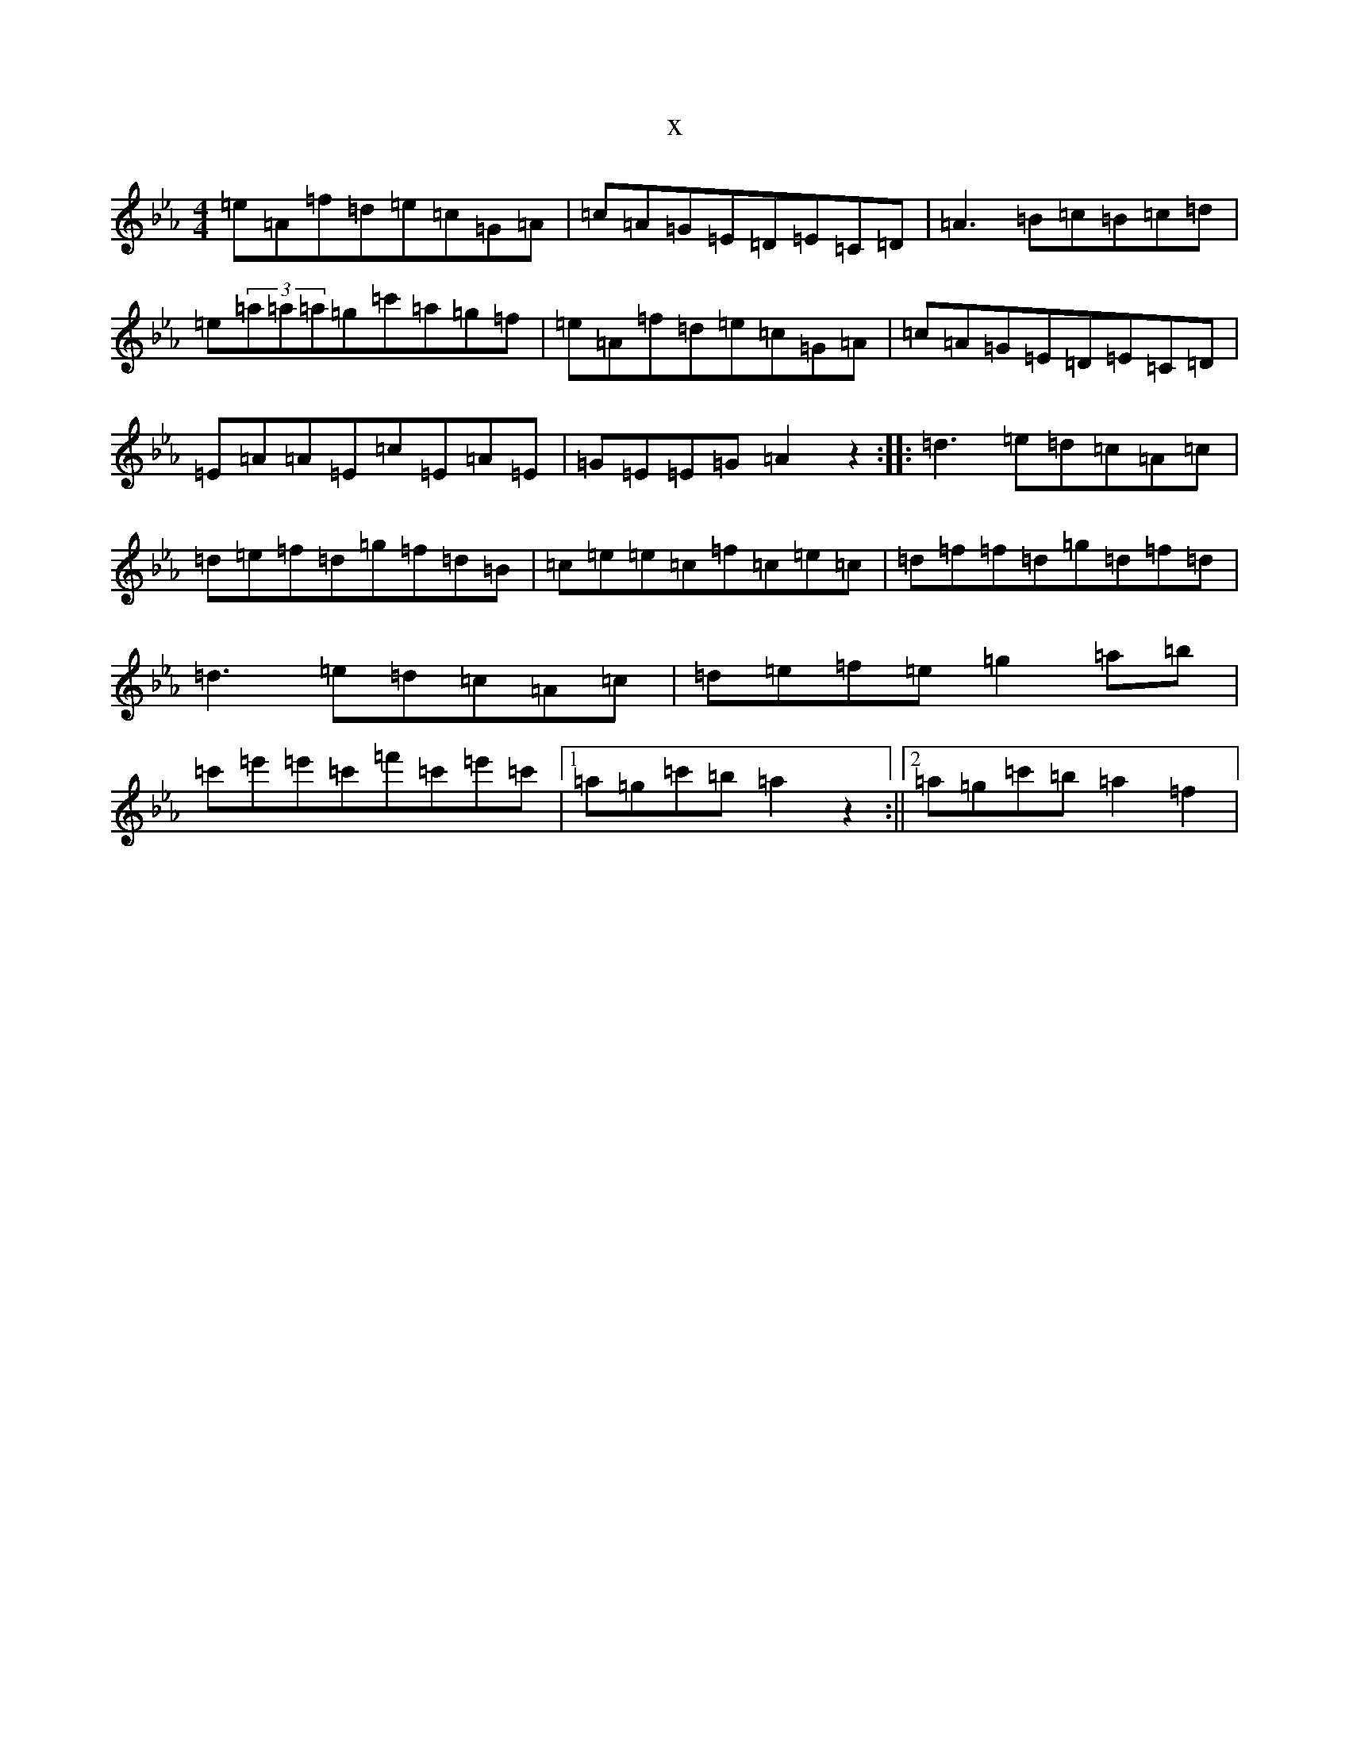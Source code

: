 X:21092
T:x
L:1/8
M:4/4
K: C minor
=e=A=f=d=e=c=G=A|=c=A=G=E=D=E=C=D|=A3=B=c=B=c=d|=e(3=a=a=a=g=c'=a=g=f|=e=A=f=d=e=c=G=A|=c=A=G=E=D=E=C=D|=E=A=A=E=c=E=A=E|=G=E=E=G=A2z2:||:=d3=e=d=c=A=c|=d=e=f=d=g=f=d=B|=c=e=e=c=f=c=e=c|=d=f=f=d=g=d=f=d|=d3=e=d=c=A=c|=d=e=f=e=g2=a=b|=c'=e'=e'=c'=f'=c'=e'=c'|1=a=g=c'=b=a2z2:||2=a=g=c'=b=a2=f2|